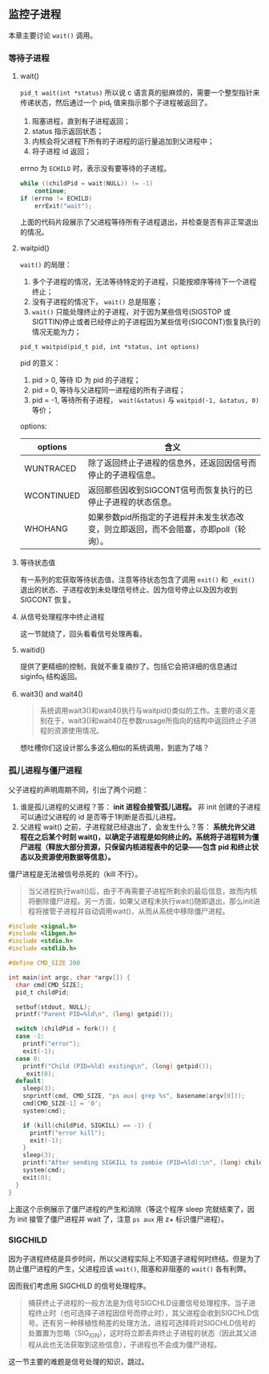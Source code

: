 ** 监控子进程

本章主要讨论 ~wait()~ 调用。

*** 等待子进程

**** wait()

~pid_t wait(int *status)~ 所以说 c 语言真的挺麻烦的，需要一个整型指针来传递状态，然后通过一个 pid_t 值来指示那个子进程被返回了。

1. 阻塞进程，直到有子进程返回；
2. status 指示返回状态；
3. 内核会将父进程下所有的子进程的运行量追加到父进程中；
4. 将子进程 id 返回；

errno 为 ~ECHILD~ 时，表示没有要等待的子进程。

#+NAME: code-26.1
#+BEGIN_SRC c
while ((childPid = wait(NULL)) != -1)
    continue;
if (errno != ECHILD) 
    errExit("wait");
#+END_SRC

上面的代码片段展示了父进程等待所有子进程退出，并检查是否有非正常退出的情况。

**** waitpid()

~wait()~ 的局限：

1. 多个子进程的情况，无法等待特定的子进程，只能按顺序等待下一个进程终止；
2. 没有子进程的情况下， ~wait()~ 总是阻塞；
3. ~wait()~ 只能处理终止的子进程，对于因为某些信号(SIGSTOP 或 SIGTTIN)停止或者已经停止的子进程因为某些信号(SIGCONT)恢复执行的情况无能为力；

~pid_t waitpid(pid_t pid, int *status, int options)~

pid 的意义：

1. pid > 0, 等待 ID 为 pid 的子进程；
2. pid = 0, 等待与父进程同一进程组的所有子进程；
3. pid = -1, 等待所有子进程， ~wait(&status)~ 与 ~waitpid(-1, &status, 0)~ 等价；

options:

| options    | 含义                                                          |
|------------+---------------------------------------------------------------|
| WUNTRACED  | 除了返回终止子进程的信息外，还返回因信号而停止的子进程信息。  |
| WCONTINUED | 返回那些因收到SIGCONT信号而恢复执行的已停止子进程的状态信息。 |
| WHOHANG    | 如果参数pid所指定的子进程并未发生状态改变，则立即返回，而不会阻塞，亦即poll（轮询）。                                                              |

**** 等待状态值

有一系列的宏获取等待状态值，注意等待状态包含了调用 ~exit()~ 和 ~_exit()~ 退出的状态、子进程收到未处理信号终止、因为信号停止以及因为收到 SIGCONT 恢复。

**** 从信号处理程序中终止进程

这一节就绕了，回头看看信号处理再看。

**** waitid()

提供了更精细的控制，我就不重复摘抄了。包括它会把详细的信息通过 siginfo_t 结构返回。

**** wait3() and wait4()

#+BEGIN_QUOTE
系统调用wait3()和wait4()执行与waitpid()类似的工作。主要的语义差别在于，wait3()和wait4()在参数rusage所指向的结构中返回终止子进程的资源使用情况。
#+END_QUOTE

想吐槽你们这设计那么多这么相似的系统调用，到底为了啥？

*** 孤儿进程与僵尸进程

父子进程的声明周期不同，引出了两个问题：

1. 谁是孤儿进程的父进程？答： *init 进程会接管孤儿进程。*  非 init 创建的子进程可以通过父进程的 id 是否等于1判断是否孤儿进程。
2. 父进程 wait() 之前，子进程就已经退出了，会发生什么？答： *系统允许父进程在之后某个时刻 wait()，以确定子进程是如何终止的。系统将子进程转为僵尸进程（释放大部分资源，只保留内核进程表中的记录——包含 pid 和终止状态以及资源使用数据等信息）。*

僵尸进程是无法被信号杀死的（kill 不行）。

#+BEGIN_QUOTE
当父进程执行wait()后，由于不再需要子进程所剩余的最后信息，故而内核将删除僵尸进程。另一方面，如果父进程未执行wait()随即退出，那么init进程将接管子进程并自动调用wait()，从而从系统中移除僵尸进程。
#+END_QUOTE

#+BEGIN_SRC c
#include <signal.h>
#include <libgen.h>
#include <stdio.h>
#include <stdlib.h>

#define CMD_SIZE 200

int main(int argc, char *argv[]) {
  char cmd[CMD_SIZE];
  pid_t childPid;

  setbuf(stdout, NULL);
  printf("Parent PID=%ld\n", (long) getpid());

  switch (childPid = fork()) {
  case -1:
    printf("error");
    exit(-1);
  case 0:
    printf("Child (PID=%ld) exiting\n", (long) getpid());
    _exit(0);
  default:
    sleep(3);
    snprintf(cmd, CMD_SIZE, "ps aux| grep %s", basename(argv[0]));
    cmd[CMD_SIZE-1] = '0';
    system(cmd);

    if (kill(childPid, SIGKILL) == -1) {
      printf("error kill");
      exit(-1);
    }
    sleep(3);
    printf("After sending SIGKILL to zombie (PID=%ld):\n", (long) childPid);
    system(cmd);
    exit(0);
  }
}
#+END_SRC

上面这个示例展示了僵尸进程的产生和消除（等这个程序 sleep 完就结束了，因为 init 接管了僵尸进程并 wait 了，注意 ~ps aux~ 用 z+ 标识僵尸进程）。

*** SIGCHILD

因为子进程终结是异步时间，所以父进程实际上不知道子进程何时终结。但是为了防止僵尸进程的产生，父进程应该 ~wait()~, 阻塞和非阻塞的 ~wait()~ 各有利弊。

因而我们考虑用 SIGCHILD 的信号处理程序。

#+BEGIN_QUOTE
捕获终止子进程的一般方法是为信号SIGCHLD设置信号处理程序。当子进程终止时（也可选择子进程因信号而停止时），其父进程会收到SIGCHLD信号。还有另一种移植性稍差的处理方法，进程可选择将对SIGCHLD信号的处置置为忽略（SIG_IGN），这时将立即丢弃终止子进程的状态（因此其父进程从此也无法获取到这些信息），子进程也不会成为僵尸进程。
#+END_QUOTE

这一节主要的难题是信号处理的知识，跳过。

